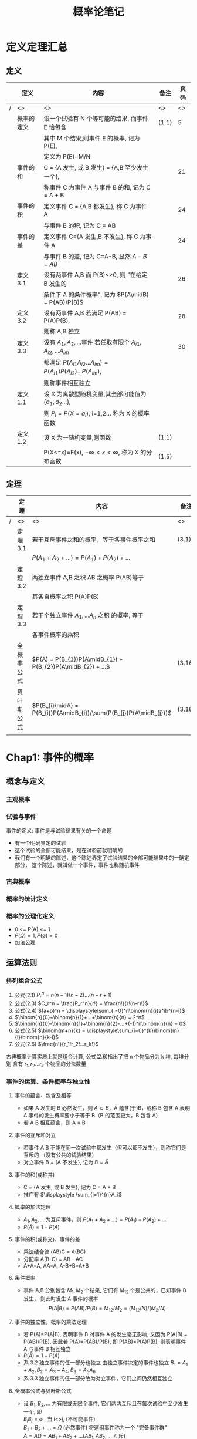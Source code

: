 #+LaTeX_CLASS: cn-article
#+TITLE: 概率论笔记

* 定义定理汇总
** 定义
    |---+------------+---------------------------------------------------------------------+--------+--------|
    |   | *定义*     | *内容*                                                              | *备注* | *页码* |
    |---+------------+---------------------------------------------------------------------+--------+--------|
    | / | <>         | <>                                                                  | <>     |     <> |
    |---+------------+---------------------------------------------------------------------+--------+--------|
    |   | 概率的定义 | 设一个试验有 N 个等可能的结果, 而事件 E 恰包含                      | (1.1)  |      5 |
    |   |            | 其中 M 个结果,则事件 E 的概率, 记为 P(E),                           |        |        |
    |   |            | 定义为 P(E)=M/N                                                     |        |        |
    |---+------------+---------------------------------------------------------------------+--------+--------|
    |   | 事件的和   | C = {A 发生, 或 B 发生} = {A,B 至少发生一个},                       |        |     21 |
    |   |            | 称事件 C 为事件 A 与事件 B 的和, 记为 C = A + B                     |        |        |
    |---+------------+---------------------------------------------------------------------+--------+--------|
    |   | 事件的积   | 定义事件 C = {A,B 都发生}, 称 C 为事件 A                            |        |     24 |
    |   |            | 与事件 B 的积, 记为 C = AB                                          |        |        |
    |---+------------+---------------------------------------------------------------------+--------+--------|
    |   | 事件的差   | 定义事件 C={A 发生,B 不发生}, 称 C 为事件 A                         |        |     24 |
    |   |            | 与事件 B 的差, 记为 C=A-B, 显然 $A-B = A \bar B$                    |        |        |
    |---+------------+---------------------------------------------------------------------+--------+--------|
    |   | 定义 3.1   | 设有两事件 A,B 而 P(B)<>0, 则 "在给定 B 发生的                      |        |     26 |
    |   |            | 条件下 A 的条件概率", 记为 $P(A\midB) = P(AB)/P(B)$                 |        |        |
    |---+------------+---------------------------------------------------------------------+--------+--------|
    |   | 定义 3.2   | 设有两事件 A,B 若满足 P(AB) = P(A)P(B),                             |        |     28 |
    |   |            | 则称 A,B 独立                                                       |        |        |
    |---+------------+---------------------------------------------------------------------+--------+--------|
    |   | 定义 3.3   | 设有 \(A_{1},A_{2},...\)事件 若任取有限个 $A_{i1},A_{i2},...A_{im}$ |        |     30 |
    |   |            | 都满足 $P(A_{i1}A_{i2}...A_{im}) = P(A_{i1})P(A_{i2})...P(A_{im})$, |        |        |
    |   |            | 则称事件相互独立                                                    |        |        |
    |---+------------+---------------------------------------------------------------------+--------+--------|
    |   | 定义 1.1   | 设 X 为离散型随机变量,其全部可能值为{\(a_{1},a_{2}...\)},           |        |        |
    |   |            | 则 \(P_{i}=P(X=a_{i})\), i=1,2... 称为 X 的概率函数                 |        |        |
    |---+------------+---------------------------------------------------------------------+--------+--------|
    |   | 定义 1.2   | 设 X 为一随机变量,则函数                                            | (1.1)  |        |
    |   |            | P(X<=x)=F(x), $-\infty<x<\infty$, 称为 X 的分布函数                 | (1.5)  |        |
    |---+------------+---------------------------------------------------------------------+--------+--------|

** 定理
    |---+------------+---------------------------------------------------------------------+--------+--------|
    |   | *定理*     | *内容*                                                              | *备注* | *页码* |
    |---+------------+---------------------------------------------------------------------+--------+--------|
    | / | <>         | <>                                                                  | <>     |     <> |
    |---+------------+---------------------------------------------------------------------+--------+--------|
    |   | 定理 3.1   | 若干互斥事件之和的概率，等于各事件概率之和                          | (3.1)  |     23 |
    |   |            | \(P(A_{1}+A_{2}+...) = P(A_{1}) + P(A_{2}) + ...\)                  |        |        |
    |---+------------+---------------------------------------------------------------------+--------+--------|
    |   | 定理 3.2   | 两独立事件 A,B 之积 AB 之概率 P(AB)等于                             |        |     28 |
    |   |            | 其各自概率之积 P(A)P(B)                                             |        |        |
    |---+------------+---------------------------------------------------------------------+--------+--------|
    |   | 定理 3.3   | 若干个独立事件 \(A_{1},...A_{n}\) 之积 的概率, 等于                 |        |     30 |
    |   |            | 各事件概率的乘积                                                    |        |        |
    |---+------------+---------------------------------------------------------------------+--------+--------|
    |   | 全概率公式 | \(P(A) = P(B_{1})P(A\midB_{1}) + P(B_{2})P(A\midB_{2}) + ...\)      | (3.16) |     36 |
    |---+------------+---------------------------------------------------------------------+--------+--------|
    |   | 贝叶斯公式 | $P(B_{i}\midA) = P(B_{i})P(A\midB_{i})/\sum(P(B_{j})P(A\midB_{j}))$ | (3.18) |     37 |
    |   |            |                                                                     |        |        |
    |---+------------+---------------------------------------------------------------------+--------+--------|

* Chap1: 事件的概率
** 概念与定义
*** 主观概率
*** 试验与事件
    事件的定义: 事件是与试验结果有关的一个命题
    - 有一个明确界定的试验
    - 这个试验的全部可能结果，是在试验前就明确的
    - 我们有一个明确的陈述，这个陈述界定了试验结果的全部可能结果中的一确定部分，
      这个陈述，就叫做一个事件，事件也称随机事件
*** 古典概率
*** 概率的统计定义
*** 概率的公理化定义
     - 0 <= P(A) <= 1
     - $P(\Omega) = 1, P(\emptyset) = 0$
     - 加法公理
** 运算法则
*** 排列组合公式
    1. 公式(2.1) $P_r^n = n(n-1)(n-2)...(n-r+1)$
    2. 公式(2.3) $C_r^n = \frac{P_r^n}{r!} = \frac{n!}{r!(n-r)!}$
    3. 公式(2.4) $(a+b)^n = \displaystyle\sum_{i=0}^n\binom{n}{i}a^ib^{n-i}$
    4. $\binom{n}{0}+\binom{n}{1}+...+\binom{n}{n} = 2^n$
    5. $\binom{n}{0}-\binom{n}{1}+\binom{n}{2}-...+(-1)^n\binom{n}{n} = 0$
    6. 公式(2.5) $\binom{m+n}{k} = \displaystyle\sum_{i=0}^{k}\binom{m}{i}\binom{n}{k-i}$
    7. 公式(2.6) $\frac{n!}{r_1!r_2!...r_k!}$
    古典概率计算实质上就是组合计算, 公式(2.6)指出了把 n 个物品分为 k 堆, 每堆分别
    含有 \(r_{1}, r_{2} ... r_{k}\) 个物品的分法数量
*** 事件的运算、条件概率与独立性
**** 事件的蕴含、包含及相等
     + 如果 A 发生时 B 必然发生，则 \(A \subset B\)，A 蕴含(于)B，或称 B 包含 A
       表明 A 事件的发生概率要小于等于 B（B 的范围更大，B 包含 A）
     + 若 A B 相互蕴含，则 A = B
**** 事件的互斥和对立
     + 若事件 A B 不能在同一次试验中都发生（但可以都不发生），则称它们是互斥的
      （没有公共的试验结果）
     + 对立事件 B = {A 不发生}, 记为 $B = \bar {A}$
**** 事件的和(或称并)
     + C = {A 发生, 或 B 发生}, 记为 C = A + B
     + 推广有 $\displaystyle \sum_{i=1}^{n}A_i$
**** 概率的加法定理
     + \(A_{1},A_{2},...\) 为互斥事件，则 \(P(A_{1}+A_{2}+...) = P(A_{1}) + P(A_{2}) + ... \)
     + $P(\bar A) = 1 - P(A)$
**** 事件的积(或称交)、事件的差
     + 乘法结合律 (AB)C = A(BC)
     + 分配率     A(B-C) = AB - AC
     + A+A=A, AA=A, A-B+B=A+B
**** 条件概率
     + 事件 A,B 分别包含 $M_1,M_2$ 个结果, 它们有 $M_{12}$ 个是公共的，已知事件 B 发生，
       则此时发生 A 事件的概率
       $$P(A|B) = P(AB)/P(B) = M_{12}/M_{2} = (M_{12}/N)/(M_{2}/N)$$
**** 事件的独立性，概率的乘法定理
     + 若 P(A)=P(A|B), 表明事件 B 对事件 A 的发生毫无影响, 又因为 P(A|B) = P(AB)/P(B),
       因此若 P(A)=P(AB)/P(B), 即 P(AB)=P(A)P(B), 则表明事件 A 与事件 B 相互独立
     + $P(\bar A) = 1 - P(A)$
     + 系 3.2  独立事件的任一部分也独立
       由独立事件决定的事件也独立 $B_{1}=A_{1}+A_{2}, B_{2}=A_{3}-A_{4}, B_{3}=A_{5}A_{6}$
     + 系 3.3  独立事件的任一部分改为对立事件，它们之间仍然相互独立
**** 全概率公式与贝叶斯公式
     + 设 \(B_{1},B_{2},...\) 为有限或无限个事件, 它们两两互斥且在每次试验中至少发生一个, 即\\
       $B_{i}B_{j} = \emptyset$ , 当 i<>j, (不可能事件)\\
       $B_{1} + B_{2} + ... = \Omega$ (必然事件)
       将这组事件称为一个 "完备事件群"\\
       \(A = A\Omega = AB_{1} + AB_{2} + ...  (AB_{1}, AB_{2}, ... \) 互斥)\\
       $$P(A) = P(AB_{1}) + P(AB_{2}) + ...
            = P(B_{1})P(A|B_{1}) + P(B_{2})P(A|B_{2}) + ...$$
       理解：把 $B_{i}$ 看做是导致事件 A 的一种可能途径，对于不同途径，A 发生的概率 
             \(P(A|B_{i})\)不同，而采取哪个途径是随机的
             P(A) 就是 这些途径概率的加权平均  $P(B_{i})P(A|B_{i})$, 加权分母为 1
     + 贝叶斯公式
       在全概率公式的假定下，有
       $$P(B_{i}|A) = P(AB_{i})/P(A) = P(B_{i})P(A|B_{i})/\sum(P(B_{j})P(A|B_{j}))$$

* Chap2: 随机变量及概率分布
** 一维随机变量
     随机变量是试验结果的函数, 分为离散型随机变量和连续型随机变量
     重点是研究随机变量取各种值得概率如何
     + 概率函数(1.1)给出了 全部概率 1 是如何在其可能值之间分配的

** 多维随机变量(随机向量)

** 条件概率分布于随机变量的独立性

** 随机变量的函数的概率分布
